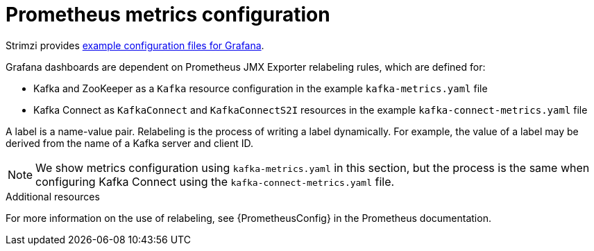 // This assembly is included in the following assemblies:
//
// metrics/assembly_metrics-kafka.adoc

[id='con-metrics-kafka-options-{context}']

= Prometheus metrics configuration

Strimzi provides xref:ref-metrics-config-files-{context}[example configuration files for Grafana].

Grafana dashboards are dependent on Prometheus JMX Exporter relabeling rules, which are defined for:

* Kafka and ZooKeeper as a `Kafka` resource configuration in the example `kafka-metrics.yaml` file
* Kafka Connect as `KafkaConnect` and `KafkaConnectS2I` resources in the example `kafka-connect-metrics.yaml` file

A label is a name-value pair. Relabeling is the process of writing a label dynamically. For example, the value of a label may be derived from the name of a Kafka server and client ID.

NOTE: We show metrics configuration using `kafka-metrics.yaml` in this section, but the process is the same when configuring Kafka Connect using the `kafka-connect-metrics.yaml` file.

.Additional resources

For more information on the use of relabeling, see {PrometheusConfig} in the Prometheus documentation.
